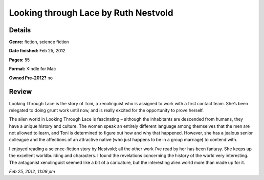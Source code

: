Looking through Lace by Ruth Nestvold
=====================================

Details
-------

**Genre:** fiction, science fiction

**Date finished:** Feb 25, 2012

**Pages:** 55

**Format:** Kindle for Mac

**Owned Pre-2012?** no

Review
------

Looking Through Lace is the story of Toni, a xenolinguist who is assigned to work with a first contact team. She’s been relegated to doing grunt work until now, and is really excited for the opportunity to prove herself.

The alien world in Looking Through Lace is fascinating – although the inhabitants are descended from humans, they have a unique history and culture. The women speak an entirely different language among themselves that the men are not allowed to learn, and Toni is determined to figure out how and why that happened. However, she has a jealous senior colleague and the affections of an attractive native (who just happens to be in a group marriage) to contend with.

I enjoyed reading a science-fiction story by Nestvold; all the other work I’ve read by her has been fantasy. She keeps up the excellent worldbuilding and characters. I found the revelations concerning the history of the world very interesting. The antagonist xenolinguist seemed like a bit of a caricature, but the interesting alien world more than made up for it.

*Feb 25, 2012, 11:09 pm*